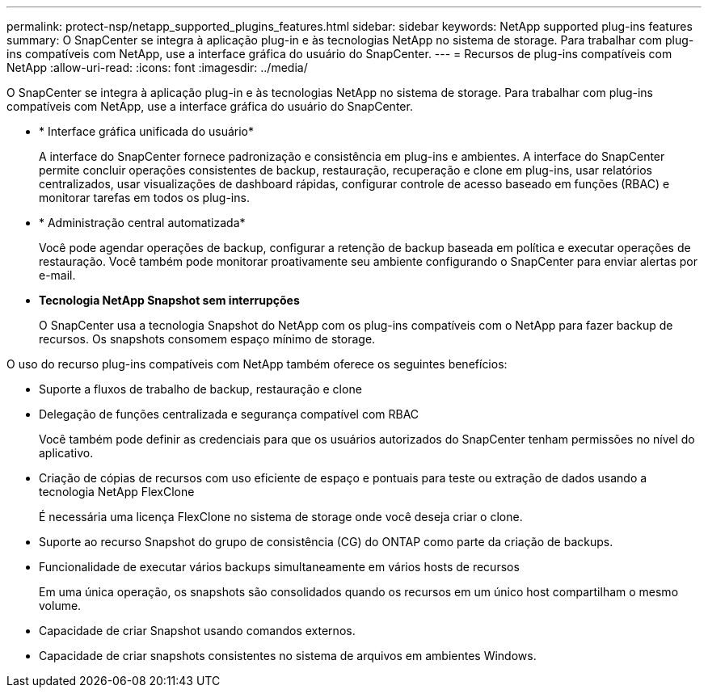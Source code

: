 ---
permalink: protect-nsp/netapp_supported_plugins_features.html 
sidebar: sidebar 
keywords: NetApp supported plug-ins features 
summary: O SnapCenter se integra à aplicação plug-in e às tecnologias NetApp no sistema de storage. Para trabalhar com plug-ins compatíveis com NetApp, use a interface gráfica do usuário do SnapCenter. 
---
= Recursos de plug-ins compatíveis com NetApp
:allow-uri-read: 
:icons: font
:imagesdir: ../media/


[role="lead"]
O SnapCenter se integra à aplicação plug-in e às tecnologias NetApp no sistema de storage. Para trabalhar com plug-ins compatíveis com NetApp, use a interface gráfica do usuário do SnapCenter.

* * Interface gráfica unificada do usuário*
+
A interface do SnapCenter fornece padronização e consistência em plug-ins e ambientes. A interface do SnapCenter permite concluir operações consistentes de backup, restauração, recuperação e clone em plug-ins, usar relatórios centralizados, usar visualizações de dashboard rápidas, configurar controle de acesso baseado em funções (RBAC) e monitorar tarefas em todos os plug-ins.

* * Administração central automatizada*
+
Você pode agendar operações de backup, configurar a retenção de backup baseada em política e executar operações de restauração. Você também pode monitorar proativamente seu ambiente configurando o SnapCenter para enviar alertas por e-mail.

* *Tecnologia NetApp Snapshot sem interrupções*
+
O SnapCenter usa a tecnologia Snapshot do NetApp com os plug-ins compatíveis com o NetApp para fazer backup de recursos. Os snapshots consomem espaço mínimo de storage.



O uso do recurso plug-ins compatíveis com NetApp também oferece os seguintes benefícios:

* Suporte a fluxos de trabalho de backup, restauração e clone
* Delegação de funções centralizada e segurança compatível com RBAC
+
Você também pode definir as credenciais para que os usuários autorizados do SnapCenter tenham permissões no nível do aplicativo.

* Criação de cópias de recursos com uso eficiente de espaço e pontuais para teste ou extração de dados usando a tecnologia NetApp FlexClone
+
É necessária uma licença FlexClone no sistema de storage onde você deseja criar o clone.

* Suporte ao recurso Snapshot do grupo de consistência (CG) do ONTAP como parte da criação de backups.
* Funcionalidade de executar vários backups simultaneamente em vários hosts de recursos
+
Em uma única operação, os snapshots são consolidados quando os recursos em um único host compartilham o mesmo volume.

* Capacidade de criar Snapshot usando comandos externos.
* Capacidade de criar snapshots consistentes no sistema de arquivos em ambientes Windows.

